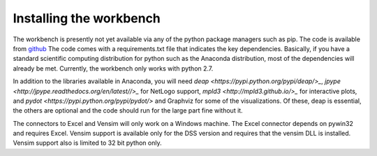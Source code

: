 ************************
Installing the workbench
************************

The workbench is presently not yet available via any of the python
package managers such as pip. The code is available from `github <https://github.com/quaquel/EMAworkbench.>`_
The code comes with a requirements.txt file that indicates the key 
dependencies. Basically, if you have a standard scientific computing 
distribution for python such as the Anaconda distribution, most of the 
dependencies will already be met. Currently, the workbench only works with
python 2.7.  

In addition to the libraries available in Anaconda, you will need `deap <https://pypi.python.org/pypi/deap/>_`,
`jpype <http://jpype.readthedocs.org/en/latest//>_` for NetLogo support, 
`mpld3 <http://mpld3.github.io/>_` for interactive plots, and `pydot <https://pypi.python.org/pypi/pydot/>` 
and  Graphviz for some of the visualizations. Of these, deap is essential, the
others are optional and the code should run for the large part fine without it.

The connectors to Excel and Vensim will only work on a Windows machine. The
Excel connector depends on pywin32 and requires Excel. Vensim support is 
available only for the DSS version and requires that the vensim DLL is 
installed. Vensim support also is limited to 32 bit python only.  